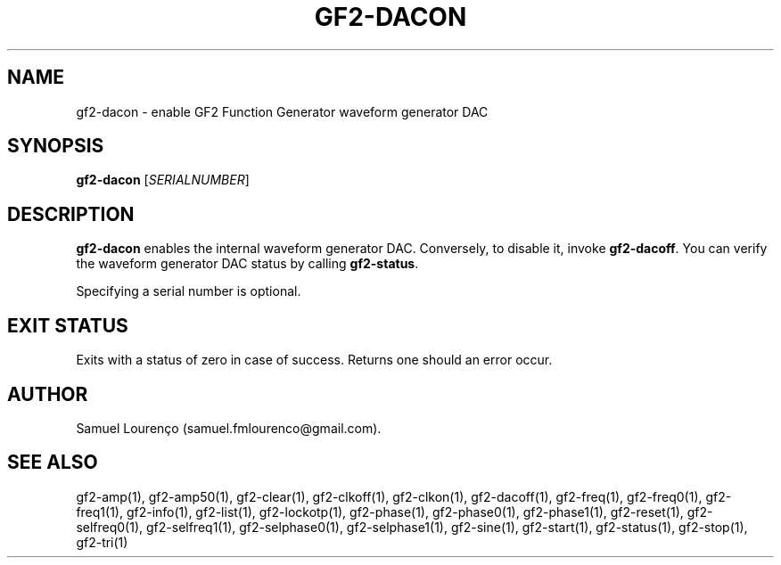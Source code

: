 .TH GF2-DACON 1
.SH NAME
gf2-dacon \- enable GF2 Function Generator waveform generator DAC
.SH SYNOPSIS
.B gf2-dacon
.RI [ SERIALNUMBER ]
.SH DESCRIPTION
.B gf2-dacon
enables the internal waveform generator DAC. Conversely, to disable it, invoke
.BR gf2-dacoff .
You can verify the waveform generator DAC status by calling
.BR gf2-status .

Specifying a serial number is optional.
.SH "EXIT STATUS"
Exits with a status of zero in case of success. Returns one should an error
occur.
.SH AUTHOR
Samuel Lourenço (samuel.fmlourenco@gmail.com).
.SH "SEE ALSO"
gf2-amp(1), gf2-amp50(1), gf2-clear(1), gf2-clkoff(1), gf2-clkon(1),
gf2-dacoff(1), gf2-freq(1), gf2-freq0(1), gf2-freq1(1), gf2-info(1),
gf2-list(1), gf2-lockotp(1), gf2-phase(1), gf2-phase0(1), gf2-phase1(1),
gf2-reset(1), gf2-selfreq0(1), gf2-selfreq1(1), gf2-selphase0(1),
gf2-selphase1(1), gf2-sine(1), gf2-start(1), gf2-status(1), gf2-stop(1),
gf2-tri(1)

